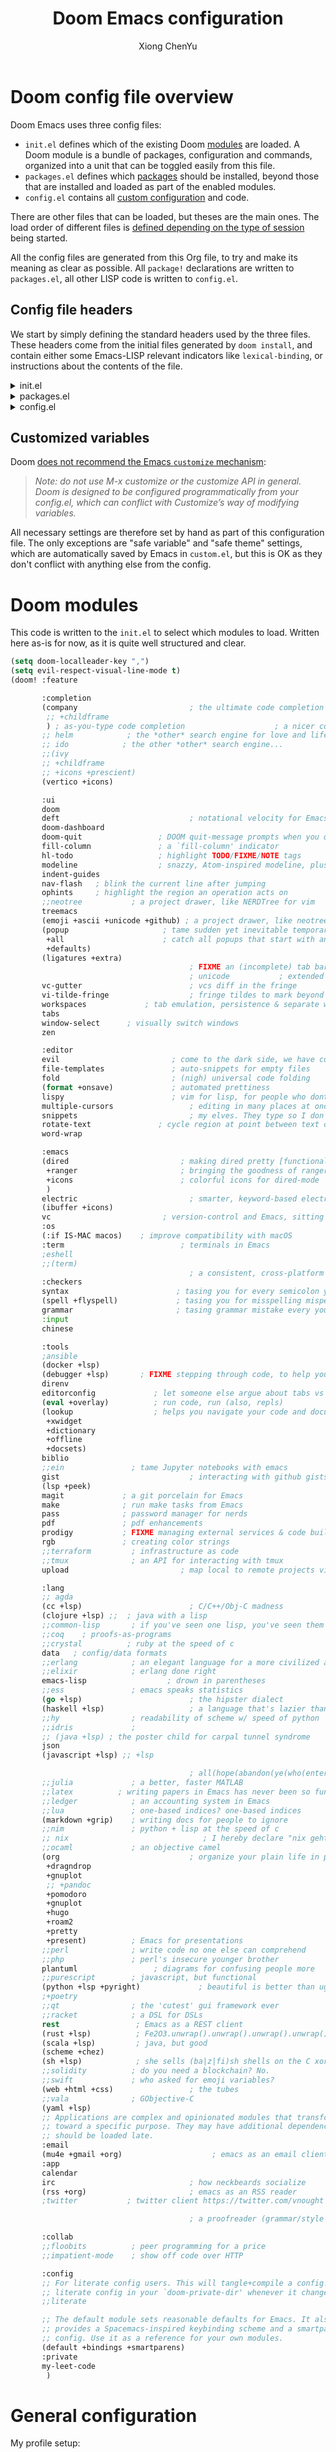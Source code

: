 :DOC-CONFIG:
# Tangle by default to config.el, which is the most common case
#+property: header-args :emacs-lisp :tangle config.el
#+property: header-args :mkdirp yes :comments no
#+startup: fold
:END:

#+title: Doom Emacs configuration
#+author: Xiong ChenYu
#+email: xiongchenyu6@gmail.com

* Doom config file overview

Doom Emacs uses three config files:

- =init.el= defines which of the existing Doom [[https://github.com/hlissner/doom-emacs/blob/develop/docs/getting_started.org#modules][modules]] are loaded. A Doom module is a bundle of packages, configuration and commands, organized into a unit that can be toggled easily from this file.
- =packages.el= defines which [[https://github.com/hlissner/doom-emacs/blob/develop/docs/getting_started.org#package-management][packages]] should be installed, beyond those that are installed and loaded as part of the enabled modules.
- =config.el= contains all [[https://github.com/hlissner/doom-emacs/blob/develop/docs/getting_started.org#configuring-doom][custom configuration]] and code.

There are other files that can be loaded, but theses are the main ones. The load order of different files is [[https://github.com/hlissner/doom-emacs/blob/develop/docs/getting_started.org#load-order][defined depending on the type of session]] being started.

All the config files are generated from this Org file, to try and make its meaning as clear as possible. All =package!= declarations are written to =packages.el=, all other LISP code is written to =config.el=.

** Config file headers

We start by simply defining the standard headers used by the three files. These headers come from the initial files generated by =doom install=, and contain either some Emacs-LISP relevant indicators like =lexical-binding=, or instructions about the contents of the file.


#+html: <details><summary>init.el</summary>
#+begin_src emacs-lisp :tangle init.el
;;; init.el -*- lexical-binding: t; -*-

;; DO NOT EDIT THIS FILE DIRECTLY
;; This is a file generated from a literate programing source file located at
;; https://gitlab.com/zzamboni/dot-doom/-/blob/master/doom.org
;; You should make any changes there and regenerate it from Emacs org-mode
;; using org-babel-tangle (C-c C-v t)

;; This file controls what Doom modules are enabled and what order they load
;; in. Remember to run 'doom sync' after modifying it!

;; NOTE Press 'SPC h d h' (or 'C-h d h' for non-vim users) to access Doom's
;;      documentation. There you'll find a "Module Index" link where you'll find
;;      a comprehensive list of Doom's modules and what flags they support.

;; NOTE Move your cursor over a module's name (or its flags) and press 'K' (or
;;      'C-c c k' for non-vim users) to view its documentation. This works on
;;      flags as well (those symbols that start with a plus).
;;
;;      Alternatively, press 'gd' (or 'C-c c d') on a module to browse its
;;      directory (for easy access to its source code).
;; Copy me to ~/.doom.d/init.el or ~/.config/doom/init.el, then edit me!
#+end_src
#+html: </details>

#+html: <details><summary>packages.el</summary>
#+begin_src emacs-lisp :tangle packages.el
;; -*- no-byte-compile: t; -*-
;;; $DOOMDIR/packages.el

;; DO NOT EDIT THIS FILE DIRECTLY
;; This is a file generated from a literate programing source file located at
;; https://gitlab.com/zzamboni/dot-doom/-/blob/master/doom.org
;; You should make any changes there and regenerate it from Emacs org-mode
;; using org-babel-tangle (C-c C-v t)

;; To install a package with Doom you must declare them here and run 'doom sync'
;; on the command line, then restart Emacs for the changes to take effect -- or
;; use 'M-x doom/reload'.

;; To install SOME-PACKAGE from MELPA, ELPA or emacsmirror:
;;(package! some-package)

;; To install a package directly from a remote git repo, you must specify a
;; `:recipe'. You'll find documentation on what `:recipe' accepts here:
;; https://github.com/raxod502/straight.el#the-recipe-format
;;(package! another-package
;;  :recipe (:host github :repo "username/repo"))

;; If the package you are trying to install does not contain a PACKAGENAME.el
;; file, or is located in a subdirectory of the repo, you'll need to specify
;; `:files' in the `:recipe':
;;(package! this-package
;;  :recipe (:host github :repo "username/repo"
;;           :files ("some-file.el" "src/lisp/*.el")))

;; If you'd like to disable a package included with Doom, you can do so here
;; with the `:disable' property:
;;(package! builtin-package :disable t)

;; You can override the recipe of a built in package without having to specify
;; all the properties for `:recipe'. These will inherit the rest of its recipe
;; from Doom or MELPA/ELPA/Emacsmirror:
;;(package! builtin-package :recipe (:nonrecursive t))
;;(package! builtin-package-2 :recipe (:repo "myfork/package"))

;; Specify a `:branch' to install a package from a particular branch or tag.
;; This is required for some packages whose default branch isn't 'master' (which
;; our package manager can't deal with; see raxod502/straight.el#279)
;;(package! builtin-package :recipe (:branch "develop"))

;; Use `:pin' to specify a particular commit to install.
;;(package! builtin-package :pin "1a2b3c4d5e")

;; Doom's packages are pinned to a specific commit and updated from release to
;; release. The `unpin!' macro allows you to unpin single packages...
;;(unpin! pinned-package)
;; ...or multiple packages
;;(unpin! pinned-package another-pinned-package)
;; ...Or *all* packages (NOT RECOMMENDED; will likely break things)
;;(unpin! t)
#+end_src
#+html: </details>

#+html: <details><summary>config.el</summary>
#+begin_src emacs-lisp :tangle config.el
;;; $DOOMDIR/config.el -*- lexical-binding: t; -*-

;; DO NOT EDIT THIS FILE DIRECTLY
;; This is a file generated from a literate programing source file located at
;; https://gitlab.com/zzamboni/dot-doom/-/blob/master/doom.org
;; You should make any changes there and regenerate it from Emacs org-mode
;; using org-babel-tangle (C-c C-v t)

;; Place your private configuration here! Remember, you do not need to run 'doom
;; sync' after modifying this file!

;; Some functionality uses this to identify you, e.g. GPG configuration, email
;; clients, file templates and snippets.
;; (setq user-full-name "John Doe"
;;      user-mail-address "john@doe.com")

;; Doom exposes five (optional) variables for controlling fonts in Doom. Here
;; are the three important ones:
;;
;; + `doom-font'
;; + `doom-variable-pitch-font'
;; + `doom-big-font' -- used for `doom-big-font-mode'; use this for
;;   presentations or streaming.
;;
;; They all accept either a font-spec, font string ("Input Mono-12"), or xlfd
;; font string. You generally only need these two:
;; (setq doom-font (font-spec :family "monospace" :size 12 :weight 'semi-light)
;;       doom-variable-pitch-font (font-spec :family "sans" :size 13))

;; There are two ways to load a theme. Both assume the theme is installed and
;; available. You can either set `doom-theme' or manually load a theme with the
;; `load-theme' function. This is the default:
;; (setq doom-theme 'doom-one)

;; If you use `org' and don't want your org files in the default location below,
;; change `org-directory'. It must be set before org loads!
;; (setq org-directory "~/org/")

;; This determines the style of line numbers in effect. If set to `nil', line
;; numbers are disabled. For relative line numbers, set this to `relative'.
;; (setq display-line-numbers-type t)

;; Here are some additional functions/macros that could help you configure Doom:
;;
;; - `load!' for loading external *.el files relative to this one
;; - `use-package!' for configuring packages
;; - `after!' for running code after a package has loaded
;; - `add-load-path!' for adding directories to the `load-path', relative to
;;   this file. Emacs searches the `load-path' when you load packages with
;;   `require' or `use-package'.
;; - `map!' for binding new keys
;;
;; To get information about any of these functions/macros, move the cursor over
;; the highlighted symbol at press 'K' (non-evil users must press 'C-c c k').
;; This will open documentation for it, including demos of how they are used.
;;
;; You can also try 'gd' (or 'C-c c d') to jump to their definition and see how
;; they are implemented.
#+end_src
#+html: </details>

** Customized variables

Doom [[https://github.com/hlissner/doom-emacs/blob/develop/docs/getting_started.org#configure][does not recommend the Emacs =customize= mechanism]]:

#+begin_quote
/Note: do not use M-x customize or the customize API in general. Doom is designed to be configured programmatically from your config.el, which can conflict with Customize’s way of modifying variables./
#+end_quote

All necessary settings are therefore set by hand as part of this configuration file. The only exceptions are "safe variable" and "safe theme" settings, which are automatically saved by Emacs in =custom.el=, but this is OK as they don't conflict with anything else from the config.

* Doom modules
This code is written to the =init.el= to select which modules to load. Written here as-is for now, as it is quite well structured and clear.
#+begin_src emacs-lisp :tangle init.el
(setq doom-localleader-key ",")
(setq evil-respect-visual-line-mode t)
(doom! :feature

       :completion
       (company                         ; the ultimate code completion backend
        ;; +childframe
        ) ; as-you-type code completion                    ; a nicer company UI (Emacs 26+ only)
       ;; helm            ; the *other* search engine for love and life
       ;; ido            ; the other *other* search engine...
       ;;(ivy
       ;; +childframe
       ;; +icons +prescient)
       (vertico +icons)

       :ui
       doom
       deft                             ; notational velocity for Emacs
       doom-dashboard
       doom-quit                 ; DOOM quit-message prompts when you quit Emacs
       fill-column               ; a `fill-column' indicator
       hl-todo                   ; highlight TODO/FIXME/NOTE tags
       modeline                  ; snazzy, Atom-inspired modeline, plus API
       indent-guides
       nav-flash   ; blink the current line after jumping
       ophints     ; highlight the region an operation acts on
       ;;neotree           ; a project drawer, like NERDTree for vim
       treemacs
       (emoji +ascii +unicode +github) ; a project drawer, like neotree but cooler
       (popup                     ; tame sudden yet inevitable temporary windows
        +all                      ; catch all popups that start with an asterix
        +defaults)
       (ligatures +extra)
                                        ; FIXME an (incomplete) tab bar for Emacs
                                        ; unicode           ; extended unicode support for various languages
       vc-gutter                        ; vcs diff in the fringe
       vi-tilde-fringe                  ; fringe tildes to mark beyond EOB
       workspaces             ; tab emulation, persistence & separate workspaces
       tabs
       window-select      ; visually switch windows
       zen

       :editor
       evil                         ; come to the dark side, we have cookies
       file-templates               ; auto-snippets for empty files
       fold                         ; (nigh) universal code folding
       (format +onsave)             ; automated prettiness
       lispy                        ; vim for lisp, for people who dont like vim
       multiple-cursors                 ; editing in many places at once
       snippets                         ; my elves. They type so I don't have to
       rotate-text               ; cycle region at point between text candidates
       word-wrap

       :emacs
       (dired                         ; making dired pretty [functional]
        +ranger                       ; bringing the goodness of ranger to dired
        +icons                        ; colorful icons for dired-mode
        )
       electric                         ; smarter, keyword-based electric-indent
       (ibuffer +icons)
       vc                         ; version-control and Emacs, sitting in a tree
       :os
       (:if IS-MAC macos)    ; improve compatibility with macOS
       :term                          ; terminals in Emacs
       ;eshell
       ;;(term)
                                        ; a consistent, cross-platform shell (WIP)
       :checkers
       syntax                        ; tasing you for every semicolon you forget
       (spell +flyspell)             ; tasing you for misspelling mispelling
       grammar                       ; tasing grammar mistake every you make
       :input
       chinese

       :tools
       ;ansible
       (docker +lsp)
       (debugger +lsp)       ; FIXME stepping through code, to help you add bugs
       direnv
       editorconfig             ; let someone else argue about tabs vs spaces
       (eval +overlay)          ; run code, run (also, repls)
       (lookup                  ; helps you navigate your code and documentation
        +xwidget
        +dictionary
        +offline
        +docsets)
       biblio
       ;;ein               ; tame Jupyter notebooks with emacs
       gist                             ; interacting with github gists
       (lsp +peek)
       magit             ; a git porcelain for Emacs
       make              ; run make tasks from Emacs
       pass              ; password manager for nerds
       pdf               ; pdf enhancements
       prodigy           ; FIXME managing external services & code builders
       rgb               ; creating color strings
       ;;terraform         ; infrastructure as code
       ;;tmux              ; an API for interacting with tmux
       upload                         ; map local to remote projects via ssh/ftp

       :lang
       ;; agda
       (cc +lsp)                        ; C/C++/Obj-C madness
       (clojure +lsp) ;;  ; java with a lisp
       ;;common-lisp       ; if you've seen one lisp, you've seen them all
       ;;coq    ; proofs-as-programs
       ;;crystal          ; ruby at the speed of c
       data   ; config/data formats
       ;;erlang            ; an elegant language for a more civilized age
       ;;elixir            ; erlang done right
       emacs-lisp                  ; drown in parentheses
       ;;ess               ; emacs speaks statistics
       (go +lsp)                        ; the hipster dialect
       (haskell +lsp)                   ; a language that's lazier than I am
       ;;hy                ; readability of scheme w/ speed of python
       ;;idris             ;
       ;; (java +lsp) ; the poster child for carpal tunnel syndrome
       json
       (javascript +lsp) ;; +lsp

                                        ; all(hope(abandon(ye(who(enter(here))))))
       ;;julia             ; a better, faster MATLAB
       ;;latex          ; writing papers in Emacs has never been so fun
       ;;ledger            ; an accounting system in Emacs
       ;;lua               ; one-based indices? one-based indices
       (markdown +grip)    ; writing docs for people to ignore
       ;;nim               ; python + lisp at the speed of c
       ;; nix                              ; I hereby declare "nix geht mehr!"
       ;;ocaml             ; an objective camel
       (org                             ; organize your plain life in plain text
        +dragndrop
        +gnuplot
        ;; +pandoc
        +pomodoro
        +gnuplot
        +hugo
        +roam2
        +pretty
        +present)          ; Emacs for presentations
       ;;perl              ; write code no one else can comprehend
       ;;php               ; perl's insecure younger brother
       plantuml                 ; diagrams for confusing people more
       ;;purescript        ; javascript, but functional
       (python +lsp +pyright)             ; beautiful is better than ugly
       ;+poetry
       ;;qt                ; the 'cutest' gui framework ever
       ;;racket            ; a DSL for DSLs
       rest                 ; Emacs as a REST client
       (rust +lsp)          ; Fe2O3.unwrap().unwrap().unwrap().unwrap()
       (scala +lsp)         ; java, but good
       (scheme +chez)
       (sh +lsp)            ; she sells (ba|z|fi)sh shells on the C xor
       ;;solidity          ; do you need a blockchain? No.
       ;;swift             ; who asked for emoji variables?
       (web +html +css)                 ; the tubes
       ;;vala              ; GObjective-C
       (yaml +lsp)
       ;; Applications are complex and opinionated modules that transform Emacs
       ;; toward a specific purpose. They may have additional dependencies and
       ;; should be loaded late.
       :email
       (mu4e +gmail +org)                    ; emacs as an email client
       :app
       calendar
       irc                              ; how neckbeards socialize
       (rss +org)                       ; emacs as an RSS reader
       ;twitter           ; twitter client https://twitter.com/vnought

                                        ; a proofreader (grammar/style check) for Emacs

       :collab
       ;;floobits          ; peer programming for a price
       ;;impatient-mode    ; show off code over HTTP

       :config
       ;; For literate config users. This will tangle+compile a config.org
       ;; literate config in your `doom-private-dir' whenever it changes.
       ;;literate

       ;; The default module sets reasonable defaults for Emacs. It also
       ;; provides a Spacemacs-inspired keybinding scheme and a smartparens
       ;; config. Use it as a reference for your own modules.
       (default +bindings +smartparens)
       :private
       my-leet-code
        )
#+end_src
* General configuration
My profile setup:
#+begin_src emacs-lisp :tangle config.el
(setq user-full-name "XiongChenYu"
      user-mail-address "xiongchenyu6@gmail.com")
#+end_src
** Emacs & Doom emacs ui setup:
#+begin_src emacs-lisp :tangle config.el
(setq
      doom-font (font-spec :family "JetBrains Mono" :size 14)
      doom-unicode-font (font-spec :family "DejaVu Sans" :size 14)
      doom-modeline-github t
      doom-modeline-major-mode-color-icon t
      doom-modeline-enable-word-count t
      ;; doom-modeline-minor-modes t
      doom-modeline-indent-info t)

(scroll-bar-mode -1)        ; Disable visible scrollbar
(tool-bar-mode -1)          ; Disable the toolbar
(fringe-mode '8)
(menu-bar-mode -1)

(setq highlight-indent-guides-mode t)

;; Set up the visible bell
(setq visible-bell t)

(global-auto-revert-mode)
;; (setq org-ditaa-jar-path "/usr/share/java/ditaa/ditaa-0.11.jar")

(add-hook 'shell-mode-hook 'ansi-color-for-comint-mode-on)

(setq display-line-numbers-type 'relative)

(setq url-debug t)

(setq-default fill-column 120)

(setq +lookup-open-url-fn #'+lookup-xwidget-webkit-open-url-fn)

(after! dash-docs
  (setq dash-docs-browser-func #'+lookup-xwidget-webkit-open-url-fn))

;; (add-hook 'emacs-startup-hook (lambda () (normal-erase-is-backspace-mode +1)))

(if (not (display-graphic-p)) (setq normal-erase-is-backspace t))
;;
(setq mouse-avoidance-mode 'banish)

(after! lsp (setq lsp-ui-doc-use-webkit t
                       lsp-ui-doc-max-height 999
                       lsp-ui-doc-max-width 999
                       ))

(+global-word-wrap-mode)
#+end_src
*** GUI Window adjustment
Set frame transparency and maximize windows by default.

#+begin_src emacs-lisp :tangle config.el
(set-frame-parameter (selected-frame) 'alpha '(90 . 90))
(add-to-list 'default-frame-alist '(alpha . (90 . 90)))
(set-frame-parameter (selected-frame) 'fullscreen 'maximized)
(add-to-list 'default-frame-alist '(fullscreen . maximized))
#+end_src

I don't like confirmations or any other type of prompt
#+begin_src emacs-lisp :tangle config.el
(setq compilation-read-command nil)
(setq confirm-kill-emacs nil)
#+end_src

#+begin_src emacs-lisp :tangle packages.el
;;; Examples:
;; (package! another-package :recipe (:fetcher github :repo "username/repo"))
;; (package! builtin-package :disable t)
;; (package! ox-confluence-en :recipe (:host github :repo "correl/ox-confluence-en"))
(package! dyalog-mode)
#+end_src
*** Track pad
#+begin_src emacs-lisp :tangle config.el
(setq pixel-scroll-precision-mode t)
#+end_src
** encrypt
#+begin_src emacs-lisp
(setq epg-gpg-program "gpg")
#+end_src

** work around
29.5
#+begin_src emacs-lisp :tangle config.el
(require 'eieio-compat)
(general-auto-unbind-keys :off)
(remove-hook 'doom-after-init-modules-hook #'general-auto-unbind-keys)
(evil-set-initial-state 'grep-mode 'normal)

;; (setq font-lock-maximum-decoration '((c++-mode . 2) (c-mode . 2) (rustic-mode . 2) (t . t)))

#+end_src

* Vim
Try transfer more usage experience from vim
** Vim equivalent Escape
#+begin_src emacs-lisp :tangle config.el
;; (global-set-key (kbd "<escape>") 'keyboard-escape-quit)
(global-set-key (kbd "C-[") 'keyboard-escape-quit)
#+end_src
** Vim like window movement
Use *Ctrl* + vim motion key
#+begin_src emacs-lisp :tangle config.el
;; (map!
;;  ;; Easier window movement
;;  :n "C-h" 'evil-window-left
;;  :n "C-j" 'evil-window-down
;;  :n "C-k" 'evil-window-up
;;  :n "C-l" 'evil-window-right
;;  :n "C-q" 'delete-window

;;  (:map evil-treemacs-state-map
;;   "C-l" 'evil-window-right)
;;  )
#+end_src
** tabline.vim
Tab motion keys
#+begin_src emacs-lisp :tangle config.el
(setq centaur-tabs-set-icons t)
(define-key evil-normal-state-map (kbd "g t")
  'centaur-tabs-forward)
(define-key evil-normal-state-map (kbd "g T")
  'centaur-tabs-backward)
(define-key evil-normal-state-map (kbd "C-M-f")
  'scroll-other-window)
(define-key evil-normal-state-map (kbd "C-M-b")
  'scroll-other-window-down)
#+end_src
** Number in place increase
Used to use this key binding to increase number in vim a lot.
#+begin_src emacs-lisp :tangle config.el
;; , ', ,@ must be used inside `() directly otherwise you should use apply func
(defmacro set-evil-number-keymap (key-set func &rest modes)
    `(progn
       ,@(-map
          (lambda (mode)
            `(define-key ,(intern (concat "evil-" mode "-state-map")) (kbd ,key-set)
               ',(intern (concat "evil-numbers/" func)))) `(,@modes))))

(eval
 (macroexpand-1
  '(set-evil-number-keymap "C-a" "inc-at-pt" "normal" "insert")))
;; (eval
;;  (macroexpand
;;   '(set-evil-number-keymap "C-x" "dec-at-pt" "normal" "insert")))
#+end_src

* Mail
I use mu4e to view emails and use org mode to compose email

Firstly set up send email through gmail smtp server through build in smtp server, and use authinfo auth method

#+begin_src emacs-lisp :tangle config.el
(setq auth-sources '("~/.authinfo.gpg")
      auth-source-cache-expiry nil)
#+end_src
#+begin_src emacs-lisp :tangle config.el
(setq message-send-mail-function 'smtpmail-send-it
  smtpmail-stream-type 'starttls
  smtpmail-default-smtp-server "smtp.gmail.com"
  smtpmail-smtp-server "smtp.gmail.com"
  smtpmail-smtp-service 587)

(setq org-msg-options "html-postamble:nil H:5 num:nil ^:{} toc:nil author:nil email:nil \\n:t"
      org-msg-startup "hidestars indent inlineimages"
      org-msg-greeting-fmt "\nHi%s,\n"
      org-msg-convert-citation t
      org-msg-signature "
Regards,

,#+begin_signature
,*Xiong ChenYu*
/One Emacs to rule them all/
,#+end_signature")
#+end_src

Then setup use external software mbsync (*isync* on /Mac/) to download the mail
#+begin_src emacs-lisp :tangle config.el
(after! mu4e
  (setq mu4e-attachment-dir "~/Downloads/"
        mu4e-update-interval 100
        mu4e-view-show-images t
        mu4e-view-prefer-html t
        mu4e-display-update-status-in-modeline t
        ))
#+end_src

Need some optimization for gmail because gmail uses labels as folders we can use lazy check since messages don't really "move"
#+begin_src emacs-lisp :tangle config.el
(setq +mu4e-gmail-accounts '("xiongchenyu6@gmail.com" . "/xiongchenyu6"))
;; don't need to run cleanup after indexing for gmail
;(setq mu4e-index-cleanup nil
      ;mu4e-index-lazy-check t)
#+end_src
* IRC
#+begin_src emacs-lisp :tangle config.el

  (my-fetch-password :user "freemanX" :host "irc.libera.chat")
  )

(set-irc-server! "irc.libera.chat"
  '(:tls t
    :port 6697
    :nick "freemanX"
    :sasl-username "freemanX"
    :sasl-password my-nickserv-password
    :channels ("#emacs")))
#+end_src

* Coding
** Code complete
If you want to replace it with yasnippet's default snippets uncomment the code and use ~:ignore~ keyword to comment out doom snippets
#+begin_src emacs-lisp :tangle packages.el
(package! doom-snippets) ;;:ignore t)
;; (package! yasnippet-snippets)
;(package! company-tabnine)
(package! eacl)

#+end_src

#+begin_src emacs-lisp :tangle config.el
(require 'eacl)
(define-key evil-insert-state-map (kbd "C-x C-g") 'eacl-complete-multiline)

(define-key evil-insert-state-map (kbd "C-n") 'company-select-next-or-abort)
(define-key evil-insert-state-map (kbd "C-p") 'company-select-previous-or-abort)

(after!
  company
  ;; (setq company-minimum-prefix-length
  ;;       2
  ;;       company-tooltip-limit
  ;;       20
  ;;       company-transformers '(company-sort-by-backend-importance)
  ;;       )
  (define-key! company-active-map
    "TAB" nil
    [tab] nil))


(after! yasnippet
  (add-to-list 'yas-snippet-dirs (expand-file-name "~/.snippets"))
  (yas-reload-all)
  (setq yas-wrap-around-region t)
  )

(after! auto-yasnippet
  (setq aya-persist-snippets-dir "~/.snippets")
  )
;; (use-package! company-tabnine
;;   :after company
;;   :config
;;   (set-company-backend! '(sql-mode conf-mode) '(company-yasnippet :with company-capf :with company-tabnine))
;;   )
#+end_src
** Language server
#+begin_src emacs-lisp :tangle config.el
(setq lsp-file-watch-threshold nil)
(setq lsp-auto-guess-root t)

(setq lsp-ui-doc-use-webkit t)
(setq lsp-ui-doc-max-height 99)
(setq lsp-ui-doc-max-width 9999)

(setq-default lsp-semantic-tokens-enable t)
(setq-default lsp-semantic-tokens-mode t)
#+end_src

** Debugger
*** Clojure
Use sourcemap to debug clojurescript on chrome
#+begin_src emacs-lisp :tangle config.el
(add-to-list '+debugger--dap-alist '((:lang clojure +lsp) :after clojure-mode :require dap-chrome))
#+end_src
*** python
#+begin_src emacs-lisp :tangle config.el
(add-to-list '+debugger--dap-alist '((:lang python +lsp) :after python-mode :require dap-python))
#+end_src
*** go
#+begin_src emacs-lisp :tangle config.el
(add-to-list '+debugger--dap-alist '((:lang go +lsp) :after go-mode :require dap-go))
#+end_src
*** cpp
#+begin_src emacs-lisp :tangle config.el
(add-to-list '+debugger--dap-alist '((:lang cc +lsp) :after cc-mode :require dap-cpptools))
(setq
 gdb-many-windows t
 gdb-show-main t)
#+end_src
*** rust
#+begin_src emacs-lisp :tangle config.el
(after! rustic-mode
  (require 'dap-gdb-lldb)
  )

(set-rotate-patterns! 'rustic-mode
    :symbols '(("Ok" "Err")))
;; (after! rotate-text
;;   (pushnew! rotate-text-symbols '("Ok" "Err")))
#+end_src
** Git
Set magit directory to $HOME/workspace and set max search depth to 2
#+begin_src emacs-lisp :tangle config.el
(setq magit-repository-directories '(("~/workspace" . 2)))
#+end_src
* Programming Language
** Cpp
I use semantic to generate cpp skeleton from header file
#+begin_src emacs-lisp :tangle packages.el
(package! semantic-refactor)
(package! ccls :disable t)
#+end_src
Prefer clangd as primary lsp server.
#+begin_src emacs-lisp :tangle config.el
(after! lsp-clients
  (set-lsp-priority! 'clangd 1))

(after! cc-mode
  (setq semantic-mode 1)
  (map!
   :map (c-mode-map c++-mode-map)
   (:localleader
    :n "r" #'srefactor-refactor-at-point
    ))
  )
#+end_src

I prefer to use conan + ctest + cmake to write cpp code
#+begin_src emacs-lisp :tangle config.el
(after! projectile
  (projectile-register-project-type 'cmake '("CMakeLists.txt")
                                    :project-file "CMakeLists.txt"
                                    :configure #'projectile--cmake-configure-command
                                    :compile #'projectile--cmake-compile-command
                                    :test #'projectile--cmake-test-command
                                    :run "./build/main"
                                    :install "cmake --build build --target install"
                                    :package "cmake --build build --target package")

  (setq projectile-project-search-path '(("~/workspace/" . 1) ("~/git/". 1) ("~/private/".  1) ("~/go/src/" . 2)))
  )
#+end_src
** Cmake
#+begin_src emacs-lisp :tangle config.el
(add-hook! 'cmake-mode-hook #'lsp-deferred)
#+end_src
** Haskell
#+begin_src emacs-lisp :tangle config.el
(setq haskell-process-type 'cabal-new-repl)
(after! haskell-mode
  (map!
   :map haskell-mode-map
   ;; this is set to use cabal for dante users and stack for intero users:
   (:localleader
    (:prefix ("r" . "repl")
     :n "l" #'haskell-process-load-or-reload
     :n "d" #'haskell-process-reload-devel-main )
    )))
#+end_src
** Scala
#+begin_src emacs-lisp :tangle config.el
(after! ob-ammonite
(setq ob-ammonite-prompt-str "scala>")
)
#+end_src
** Lisp
#+begin_src emacs-lisp :tangle config.el
;(set-lookup-handlers! 'emacs-lisp-mode :documentation #'helpful-at-point)

;(set-lookup-handlers! 'emacs-library-link :documentation )

(after! lispy
  (setq lispy-outline "^;; \\(?:;[^#]\\|\\*+\\)"
        lispy-outline-header ";; "
        lispy-ignore-whitespace t)
  (map! :map lispy-mode-map
        :i "M-)" #'lispy-parens-auto-wrap
        :i "M-}" #'lispy-braces-auto-wrap
        :i "M-]" #'lispy-brackets-auto-wrap
        :i "_" #'special-lispy-different
        :i [remap delete-backward-char] #'lispy-delete-backward)
  )

(after! evil-mc
  (add-to-list 'evil-mc-incompatible-minor-modes 'lispy-mode))

#+end_src
** Org
I like org mode a lot use to write paper and do presnetations blah blah blah
#+begin_src emacs-lisp :tangle packages.el
(package! ob-mermaid)
(package! mermaid-mode)
(package! ox-gfm)
#+end_src

#+begin_src emacs-lisp :tangle config.el
(setq org-log-done "time"
      org-log-done-with-time 't)
(setq org-catch-invisible-edits 'show-and-error)

(setq org-cycle-separator-lines 0)

(setq org-startup-with-inline-images t)

(setq org-hugo-auto-set-lastmod 't
      org-hugo-section "posts"
      org-hugo-suppress-lastmod-period 43200.0
      org-hugo-export-creator-string "Emacs 28.05 (Org mode 9.4 + ox-hugo + XiongChenYu)"
      )
(setq rmh-elfeed-org-files '("~/Dropbox/Org/fun/elfeed.org"))

(setq deft-directory "~/Dropbox/Org")

(setq org-directory "~/Dropbox/Org"
      org-agenda-files
      (list org-directory)
      org-agenda-diary-file
      (concat org-directory "/todo.org")
      org-default-notes-file
      (concat org-directory "/notes.org"))

(setq org-src-preserve-indentation t
      org-return-follows-link t)

(map!
 :map (org-mode-map)
 :i "<S-return>" #'org-insert-subheading)

(advice-remove #'org-export-output-file-name #'+org*export-output-file-name)

(after! ox-latex
  (add-to-list 'org-latex-packages-alist '("" "minted"))
  (setq org-latex-listings 'minted)
  (add-to-list 'org-latex-packages-alist '("" "geometry"))
)

(setq org-src-fontify-natively t)

(setq org-latex-pdf-process
      '("pdflatex -shell-escape -interaction nonstopmode -output-directory %o %f"
    "bibtex %b"
    "pdflatex -shell-escape -interaction nonstopmode -output-directory %o %f"))
(setq org-html-htmlize-output-type 'css)

(after! org (require 'ox-gfm nil t))

(require 'org-tempo)
(add-to-list 'org-structure-template-alist '("sh" . "src sh"))
(add-to-list 'org-structure-template-alist '("el" . "src emacs-lisp"))
(add-to-list 'org-structure-template-alist '("cpp" . "src cpp :namespaces std :flags  -std=c++20 :includes <iostream> <vector>"))
(add-to-list 'org-structure-template-alist '("cl" . "src C :includes <stdlib.h> <stdio.h>"))
(add-to-list 'org-structure-template-alist '("ts" . "src typescript"))
(add-to-list 'org-structure-template-alist '("js" . "src javascript"))
(add-to-list 'org-structure-template-alist '("py" . "src python"))
(add-to-list 'org-structure-template-alist '("go" . "src go"))
(add-to-list 'org-structure-template-alist '("rust" . "src rust"))
(add-to-list 'org-structure-template-alist '("yaml" . "src yaml"))
(add-to-list 'org-structure-template-alist '("json" . "src json"))
#+end_src

Use roam to manage the notes and journal
#+begin_src emacs-lisp :tangle config.el
(setq org-roam-directory "~/Dropbox/Notes/"
      org-roam-capture-templates
      '(("d" "default" plain "%?"
          :target (file+head "${slug}.org" "#+title: ${title}\n#+date: %U\n")
          :unnarrowed t
          :immediate-finish t)))

(after! org-roam
  (setq +org-roam-open-buffer-on-find-file nil)
  )
#+end_src

Use citar to manage bibliography
#+begin_src emacs-lisp :tangle config.el
(setq! citar-bibliography '("~/Dropbox/references.bib"))
(setq! citar-library-paths '("~/Dropbox/bibiography/")
       citar-notes-paths '("~/Dropbox/Notes/"))
#+end_src
*** literate programming
Tangle-on-save has revolutionized my literate programming workflow. It automatically runs =org-babel-tangle= upon saving any org-mode buffer, which means the resulting files will be automatically kept up to date. For a while I did this by manually adding =org-babel-tangle= to the =after-save= hook in Org mode, but now I use the [[https://github.com/yilkalargaw/org-auto-tangle][org-auto-tangle]] package, which does this asynchronously and selectively for each Org file where it is desired.

#+begin_src emacs-lisp :tangle packages.el
(package! org-auto-tangle)
#+end_src
#+begin_src emacs-lisp :tangle config.el
(use-package! org-auto-tangle
 ; :defer t
  :hook (org-mode . org-auto-tangle-mode)
  :config
  (setq org-auto-tangle-default t))
#+end_src
*** Resume
#+begin_src emacs-lisp :tangle packages.el
(package! ox-moderncv
:recipe (:host gitlab :repo "Titan-C/org-cv"))
#+end_src

#+begin_src emacs-lisp :tangle config.el
(after! org
  (require 'ox-moderncv nil t)
  (require 'ox-hugocv nil t)
  )
(defun resume-export ()
  "Export the resume with moderncv latex module to pdf"
  (interactive)
  (let ((name (file-name-sans-extension (buffer-name))))
    (progn
      (org-export-to-file 'moderncv (concat name ".tex"))
      (org-latex-compile (concat name ".tex"))))
  )

(defun resume-hugo-export ()
  "Export the resume with moderncv to hugo md"
  (interactive)
  (let ((name (file-name-sans-extension (buffer-name)))
        (org-export-exclude-tags '("noexport" "latexonly")))
      (org-export-to-file 'hugocv (concat name ".md")))
  )
#+end_src
** Protobuf
#+begin_src emacs-lisp :tangle packages.el
(package! protobuf-mode)
#+end_src
** Python
#+begin_src emacs-lisp :tangle config.el
(setq lsp-pyls-plugins-autopep8-enabled nil)
(setq lsp-pyls-plugins-yapf-enabled t)
(after! dap-mode (setq dap-python-executable "python3"))
#+end_src
** Plantuml
Default remote compile to quite slow, prefer to use local jar.
#+begin_src emacs-lisp :tangle config.el
(setq plantuml-default-exec-mode 'jar)
#+end_src
** Prometheus
Could not find prometheus v2 layer, I write a simple layer to help me find out common bugs I write.
#+begin_src emacs-lisp :tangle config.el
(define-derived-mode prometheus-v2-rules-mode yaml-mode "prometheus rule" ())

(add-to-list 'auto-mode-alist '("\\.rules$" . prometheus-v2-rules-mode))

(require 'flycheck)
(flycheck-define-checker prometheus-v2-promtool-rules
  "A prometheus rules checker using promtool.
  See URL `https://github.com/prometheus/prometheus/tree/master/cmd/promtool'."
  :command ("promtool" "check" "rules" (eval (expand-file-name (buffer-file-name))))
  :standard-input t
  :error-patterns
  ((error (zero-or-more not-newline) "\n"
          (zero-or-more not-newline) "\n"
          (zero-or-more not-newline)
          (zero-or-more "\n")
          " line " line ":" (message)))
  :modes prometheus-v2-rules-mode)

(add-to-list 'flycheck-checkers 'prometheus-v2-promtool-rules)
#+end_src

** Sql
#+begin_src emacs-lisp :tangle config.el
(add-hook! 'sql-mode-hook #'lsp-deferred)
#+end_src
** Yaml
Load k8s scheme when file name match *-k8s.yaml pattern
#+begin_src emacs-lisp :tangle config.el
(setq lsp-yaml-schemas '(:kubernetes "/*-k8s.yaml"))
#+end_src
** Web
Don't write frontend for several years
#+begin_src emacs-lisp :tangle config.el
;; (setq js-indent-level 2)
;; (setq css-indent-offset 2)
#+end_src
* Utils
** remove windows carrage returns
#+begin_src emacs-lisp :tangle config.el
(defun delete-carrage-returns ()
  (interactive)
  (save-excursion
    (goto-char 0)
    (while (search-forward "\r" nil :noerror)
      (replace-match ""))))
#+end_src
* Tools
** [[https://leetcode.com/][Leetcode]]
#+begin_src emacs-lisp :tangle config.el
(setq leetcode-prefer-language "cpp")
(setq leetcode-prefer-sql "mysql")
#+end_src
** [[https://wakatime.com/dashboard][Wakatime]]
#+begin_src emacs-lisp :tangle packages.el
(package! wakatime-mode)
#+end_src
#+begin_src emacs-lisp :tangle config.el
(use-package wakatime-mode)
(global-wakatime-mode)

(add-hook! wakatime-mode
  (setq wakatime-cli-path "wakatime")
)

#+end_src
* keybindings
#+begin_src emacs-lisp :tangle config.el
(map! :leader "h" nil
      :desc "Follow thing"  "RET" 'org-open-at-point
      :desc "delete-other-windows" "w" #'treemacs-delete-other-windows
      (:when (featurep! :lang org +roam2)
       (:prefix ("m" . "roam")
        :desc "Open random node"           "a" #'org-roam-node-random
        :desc "Find node"                  "f" #'org-roam-node-find
        :desc "Find ref"                   "F" #'org-roam-ref-find
        :desc "Show graph"                 "g" #'org-roam-graph
        :desc "Insert node"                "i" #'org-roam-node-insert
        :desc "Capture to node"            "n" #'org-roam-capture
        :desc "Toggle roam buffer"         "r" #'org-roam-buffer-toggle
        :desc "Launch roam buffer"         "R" #'org-roam-buffer-display-dedicated
        :desc "Sync database"              "s" #'org-roam-db-sync
        (:prefix ("d" . "by date")
         :desc "Goto previous note"        "b" #'org-roam-dailies-goto-previous-note
         :desc "Goto date"                 "d" #'org-roam-dailies-goto-date
         :desc "Capture date"              "D" #'org-roam-dailies-capture-date
         :desc "Goto next note"            "f" #'org-roam-dailies-goto-next-note
         :desc "Goto tomorrow"             "m" #'org-roam-dailies-goto-tomorrow
         :desc "Capture tomorrow"          "M" #'org-roam-dailies-capture-tomorrow
         :desc "Capture today"             "n" #'org-roam-dailies-capture-today
         :desc "Goto today"                "t" #'org-roam-dailies-goto-today
         :desc "Capture today"             "T" #'org-roam-dailies-capture-today
         :desc "Goto yesterday"            "y" #'org-roam-dailies-goto-yesterday
         :desc "Capture yesterday"         "Y" #'org-roam-dailies-capture-yesterday
         :desc "Find directory"            "-" #'org-roam-dailies-find-directory)))
      (:when (featurep! :os macos)
       (:prefix-map  ("o" . "open")
        :desc "Open in mac default program" "s" #'+macos/open-in-default-program
        :desc "Open in mac term" "t" #'+macos/open-in-iterm
        ))
      )
#+end_src
* Chinese Charactor display
#+begin_src emacs-lisp :tangle config.el
(setq word-wrap-by-category t)
#+end_src
* Linux support
** Systemd
#+begin_src emacs-lisp :tangle packages.el
(package! systemd)
#+end_src
** Input method (rime) setup

I prefer to use customized rime as my input method, here is the configuration

#+begin_src emacs-lisp :tangle packages.el
(package! liberime-config
  :recipe (:host github :repo "merrickluo/liberime"
           :files ("CMakeLists.txt" "Makefile" "src" "liberime.el")))
#+end_src

#+begin_src emacs-lisp :tangle config.el
(if IS-LINUX
    ((let ((liberime-auto-build t))
       (require 'liberime nil t))

     (use-package! liberime)
     (use-package! pyim
       ;; :quelpa (pyim :fetcher github :repo "merrickluo/pyim")
       :init
       (setq pyim-title "R")
       :config
       ;; (use-package pyim-basedict
       ;;   :config
       ;;   (pyim-basedict-enable))
       (define-key evil-insert-state-map (kbd "M-i") 'pyim-convert-string-at-point)
       (setq pyim-dcache-auto-update t)
       (setq default-input-method "pyim")

       (setq pyim-page-length 9)

       ;; 我使用全拼
       (setq pyim-page-tooltip 'child-frame)

       (setq pyim-default-scheme 'rime)
       (liberime-try-select-schema "luna_pinyin_simp")
       ;; 设置 pyim 探针设置，这是 pyim 高级功能设置，可以实现 *无痛* 中英文切换 :-)
       ;; 我自己使用的中英文动态切换规则是：
       ;; 1. 光标只有在注释里面时，才可以输入中文。
       ;; 2. 光标前是汉字字符时，才能输入中文。
       ;; 3. 使用 M-j 快捷键，强制将光标前的拼音字符串转换为中文。
       (setq-default pyim-english-input-switch-functions
                     '(pyim-probe-dynamic-english
                       pyim-probe-isearch-mode
                       pyim-probe-program-mode
                       pyim-probe-evil-normal-mode
                       pyim-probe-org-structure-template))

       (setq-default pyim-punctuation-half-width-functions
                     '(pyim-probe-punctuation-line-beginning
                       pyim-probe-punctuation-after-punctuation)))
     (require 'ox-confluence-en)
     (require 'systemd)))
#+end_src

* Footnotes
